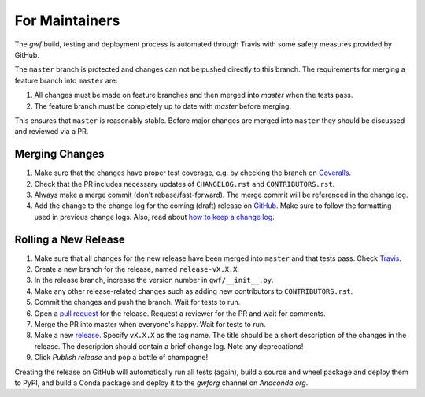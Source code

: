 For Maintainers
===============

The *gwf* build, testing and deployment process is automated through Travis
with some safety measures provided by GitHub.

The ``master`` branch is protected and changes can not be pushed directly to this
branch. The requirements for merging a feature branch into ``master`` are:

1. All changes must be made on feature branches and then merged into `master`
   when the tests pass.
2. The feature branch must be completely up to date with `master` before merging.

This ensures that ``master`` is reasonably stable. Before major changes are merged
into ``master`` they should be discussed and reviewed via a PR.

Merging Changes
---------------

1. Make sure that the changes have proper test coverage, e.g. by checking the branch
   on `Coveralls <https://coveralls.io/github/gwforg/gwf>`_.

2. Check that the PR includes necessary updates of ``CHANGELOG.rst`` and ``CONTRIBUTORS.rst``.

3. Always make a merge commit (don't rebase/fast-forward). The merge commit will be
   referenced in the change log.

4. Add the change to the change log for the coming (draft) release on
   `GitHub <https://github.com/gwforg/gwf/releases>`_. Make sure to follow the
   formatting used in previous change logs. Also, read about
   `how to keep a change log <http://keepachangelog.com/en/0.3.0/>`_.

Rolling a New Release
---------------------

1. Make sure that all changes for the new release have been merged into ``master``
   and that tests pass. Check `Travis <https://travis-ci.org/mailund/gwf>`_.

2. Create a new branch for the release, named ``release-vX.X.X``.

3. In the release branch, increase the version number in ``gwf/__init__.py``.

4. Make any other release-related changes such as adding new contributors to
   ``CONTRIBUTORS.rst``.

5. Commit the changes and push the branch. Wait for tests to run.

6. Open a `pull request <https://github.com/gwforg/gwf/pulls>`_ for the release.
   Request a reviewer for the PR and wait for comments.

7. Merge the PR into master when everyone's happy. Wait for tests to run.

8. Make a new `release <https://github.com/gwforg/gwf/releases>`_. Specify
   ``vX.X.X`` as the tag name. The title should be a short description of the
   changes in the release. The description should contain a brief change log.
   Note any deprecations!

9. Click `Publish release` and pop a bottle of champagne!

Creating the release on GitHub will automatically run all tests (again),
build a source and wheel package and deploy them to PyPI, and build a Conda
package and deploy it to the `gwforg` channel on `Anaconda.org`.

